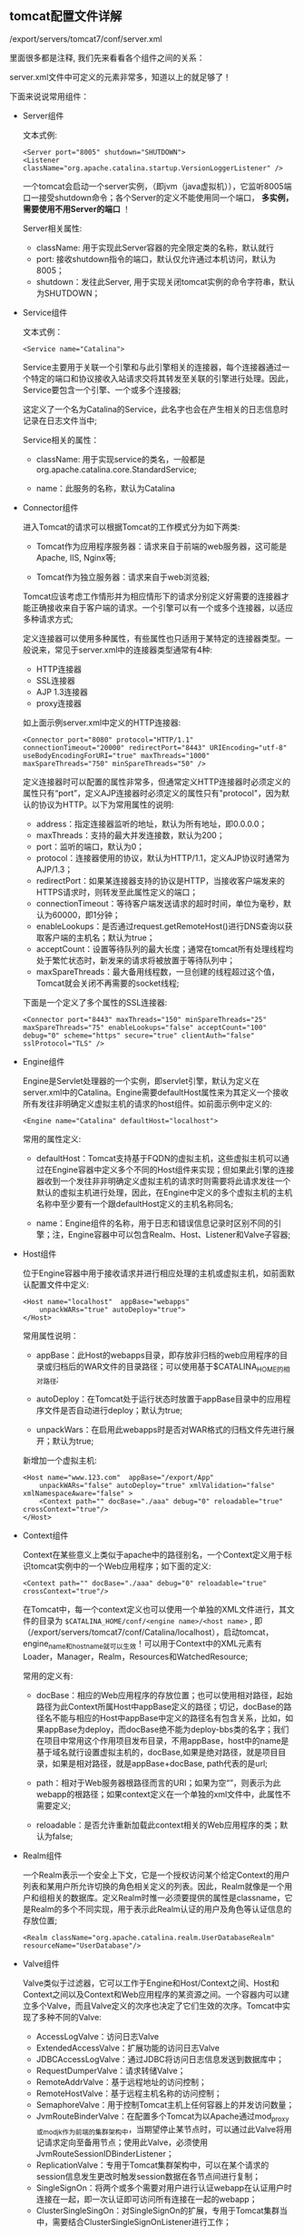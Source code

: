 ** tomcat配置文件详解

   /export/servers/tomcat7/conf/server.xml

   里面很多都是注释, 我们先来看看各个组件之间的关系：

   [[file:image/tomcat-server-conf.png]]

   server.xml文件中可定义的元素非常多，知道以上的就足够了！


   下面来说说常用组件：

   - Server组件

     文本式例:
     #+BEGIN_EXAMPLE
     <Server port="8005" shutdown="SHUTDOWN">
     <Listener className="org.apache.catalina.startup.VersionLoggerListener" />
     #+END_EXAMPLE
     一个tomcat会启动一个server实例，（即jvm（java虚拟机）），它监听8005端口一接受shutdown命令；各个Server的定义不能使用同一个端口， *多实例，需要使用不用Server的端口* ！

     Server相关属性:
     - className: 用于实现此Server容器的完全限定类的名称，默认就行
     - port: 接收shutdown指令的端口，默认仅允许通过本机访问，默认为8005；
     - shutdown：发往此Server, 用于实现关闭tomcat实例的命令字符串，默认为SHUTDOWN；

   - Service组件

     文本式例：
     #+BEGIN_EXAMPLE
     <Service name="Catalina">
     #+END_EXAMPLE
     Service主要用于关联一个引擎和与此引擎相关的连接器，每个连接器通过一个特定的端口和协议接收入站请求交将其转发至关联的引擎进行处理。因此，Service要包含一个引擎、一个或多个连接器;

     这定义了一个名为Catalina的Service，此名字也会在产生相关的日志信息时记录在日志文件当中;

     Service相关的属性：
     - className: 用于实现service的类名，一般都是org.apache.catalina.core.StandardService;

     - name：此服务的名称，默认为Catalina

   - Connector组件

     进入Tomcat的请求可以根据Tomcat的工作模式分为如下两类:
     - Tomcat作为应用程序服务器：请求来自于前端的web服务器，这可能是Apache, IIS, Nginx等;

     - Tomcat作为独立服务器：请求来自于web浏览器;

     Tomcat应该考虑工作情形并为相应情形下的请求分别定义好需要的连接器才能正确接收来自于客户端的请求。一个引擎可以有一个或多个连接器，以适应多种请求方式;

     定义连接器可以使用多种属性，有些属性也只适用于某特定的连接器类型。一般说来，常见于server.xml中的连接器类型通常有4种:
     - HTTP连接器
     - SSL连接器
     - AJP 1.3连接器
     - proxy连接器

     如上面示例server.xml中定义的HTTP连接器:
     #+BEGIN_EXAMPLE
     <Connector port="8080" protocol="HTTP/1.1" connectionTimeout="20000" redirectPort="8443" URIEncoding="utf-8" useBodyEncodingForURI="true" maxThreads="1000" maxSpareThreads="750" minSpareThreads="50" />
     #+END_EXAMPLE

     定义连接器时可以配置的属性非常多，但通常定义HTTP连接器时必须定义的属性只有“port”，定义AJP连接器时必须定义的属性只有"protocol"，因为默认的协议为HTTP。以下为常用属性的说明:

     - address：指定连接器监听的地址，默认为所有地址，即0.0.0.0；
     - maxThreads：支持的最大并发连接数，默认为200；
     - port：监听的端口，默认为0；
     - protocol：连接器使用的协议，默认为HTTP/1.1，定义AJP协议时通常为AJP/1.3；
     - redirectPort：如果某连接器支持的协议是HTTP，当接收客户端发来的HTTPS请求时，则转发至此属性定义的端口；
     - connectionTimeout：等待客户端发送请求的超时时间，单位为毫秒，默认为60000，即1分钟；
     - enableLookups：是否通过request.getRemoteHost()进行DNS查询以获取客户端的主机名；默认为true；
     - acceptCount：设置等待队列的最大长度；通常在tomcat所有处理线程均处于繁忙状态时，新发来的请求将被放置于等待队列中；
     - maxSpareThreads：最大备用线程数，一旦创建的线程超过这个值，Tomcat就会关闭不再需要的socket线程;

     下面是一个定义了多个属性的SSL连接器:
     #+BEGIN_EXAMPLE
     <Connector port="8443" maxThreads="150" minSpareThreads="25" maxSpareThreads="75" enableLookups="false" acceptCount="100" debug="0" scheme="https" secure="true" clientAuth="false" sslProtocol="TLS" />
     #+END_EXAMPLE

   - Engine组件

     Engine是Servlet处理器的一个实例，即servlet引擎，默认为定义在server.xml中的Catalina。Engine需要defaultHost属性来为其定义一个接收所有发往非明确定义虚拟主机的请求的host组件。如前面示例中定义的:
     #+BEGIN_EXAMPLE
     <Engine name="Catalina" defaultHost="localhost">
     #+END_EXAMPLE
     常用的属性定义:
     - defaultHost：Tomcat支持基于FQDN的虚拟主机，这些虚拟主机可以通过在Engine容器中定义多个不同的Host组件来实现；但如果此引擎的连接器收到一个发往非非明确定义虚拟主机的请求时则需要将此请求发往一个默认的虚拟主机进行处理，因此，在Engine中定义的多个虚拟主机的主机名称中至少要有一个跟defaultHost定义的主机名称同名;

     - name：Engine组件的名称，用于日志和错误信息记录时区别不同的引擎；注，Engine容器中可以包含Realm、Host、Listener和Valve子容器;

   - Host组件

     位于Engine容器中用于接收请求并进行相应处理的主机或虚拟主机，如前面默认配置文件中定义:
     #+BEGIN_EXAMPLE
     <Host name="localhost"  appBase="webapps"
         unpackWARs="true" autoDeploy="true">
     </Host>
     #+END_EXAMPLE
     常用属性说明：
     - appBase：此Host的webapps目录，即存放非归档的web应用程序的目录或归档后的WAR文件的目录路径；可以使用基于$CATALINA_HOME的相对路径;

     - autoDeploy：在Tomcat处于运行状态时放置于appBase目录中的应用程序文件是否自动进行deploy；默认为true;

     - unpackWars：在启用此webapps时是否对WAR格式的归档文件先进行展开；默认为true;

     新增加一个虚拟主机:
     #+BEGIN_EXAMPLE
     <Host name="www.123.com"  appBase="/export/App"
         unpackWARs="false" autoDeploy="true" xmlValidation="false" xmlNamespaceAware="false" >
         <Context path="" docBase="./aaa" debug="0" reloadable="true" crossContext="true"/>
     </Host>
     #+END_EXAMPLE

   - Context组件

     Context在某些意义上类似于apache中的路径别名，一个Context定义用于标识tomcat实例中的一个Web应用程序；如下面的定义:
     #+BEGIN_EXAMPLE
     <Context path="" docBase="./aaa" debug="0" reloadable="true" crossContext="true"/>
     #+END_EXAMPLE
     在Tomcat中，每一个context定义也可以使用一个单独的XML文件进行，其文件的目录为 =$CATALINA_HOME/conf/<engine name>/<host name>= , 即（/export/servers/tomcat7/conf/Catalina/localhost），启动tomcat，engine_name和host_name就可以生效！可以用于Context中的XML元素有Loader，Manager，Realm，Resources和WatchedResource;
     [[file:image/tomcat-root.png]]

     常用的定义有:
     - docBase：相应的Web应用程序的存放位置；也可以使用相对路径，起始路径为此Context所属Host中appBase定义的路径；切记，docBase的路径名不能与相应的Host中appBase中定义的路径名有包含关系，比如，如果appBase为deploy，而docBase绝不能为deploy-bbs类的名字；我们在项目中常用这个作用项目发布目录，不用appBase，host中的name是基于域名就行设置虚拟主机的，docBase,如果是绝对路径，就是项目目录，如果是相对路径，就是appBase+docBase, path代表的是url;

     - path：相对于Web服务器根路径而言的URI；如果为空“”，则表示为此webapp的根路径；如果context定义在一个单独的xml文件中，此属性不需要定义;

     - reloadable：是否允许重新加载此context相关的Web应用程序的类；默认为false;

   - Realm组件

     一个Realm表示一个安全上下文，它是一个授权访问某个给定Context的用户列表和某用户所允许切换的角色相关定义的列表。因此，Realm就像是一个用户和组相关的数据库。定义Realm时惟一必须要提供的属性是classname，它是Realm的多个不同实现，用于表示此Realm认证的用户及角色等认证信息的存放位置;
     #+BEGIN_EXAMPLE
     <Realm className="org.apache.catalina.realm.UserDatabaseRealm" resourceName="UserDatabase"/>
     #+END_EXAMPLE

   - Valve组件

     Valve类似于过滤器，它可以工作于Engine和Host/Context之间、Host和Context之间以及Context和Web应用程序的某资源之间。一个容器内可以建立多个Valve，而且Valve定义的次序也决定了它们生效的次序。Tomcat中实现了多种不同的Valve:
     - AccessLogValve：访问日志Valve
     - ExtendedAccessValve：扩展功能的访问日志Valve
     - JDBCAccessLogValve：通过JDBC将访问日志信息发送到数据库中；
     - RequestDumperValve：请求转储Valve；
     - RemoteAddrValve：基于远程地址的访问控制；
     - RemoteHostValve：基于远程主机名称的访问控制；
     - SemaphoreValve：用于控制Tomcat主机上任何容器上的并发访问数量；
     - JvmRouteBinderValve：在配置多个Tomcat为以Apache通过mod_proxy或mod_jk作为前端的集群架构中，当期望停止某节点时，可以通过此Valve将用记请求定向至备用节点；使用此Valve，必须使用JvmRouteSessionIDBinderListener；
     - ReplicationValve：专用于Tomcat集群架构中，可以在某个请求的session信息发生更改时触发session数据在各节点间进行复制；
     - SingleSignOn：将两个或多个需要对用户进行认证webapp在认证用户时连接在一起，即一次认证即可访问所有连接在一起的webapp；
     - ClusterSingleSingOn：对SingleSignOn的扩展，专用于Tomcat集群当中，需要结合ClusterSingleSignOnListener进行工作；

     RemoteHostValve和RemoteAddrValve可以分别用来实现基于主机名称和基于IP地址的访问控制，控制本身可以通过allow或deny来进行定义，这有点类似于Apache的访问控制功能；如下面的Valve则实现了仅允许本机访问/probe:
     #+BEGIN_EXAMPLE
     allow="127\.0\.0\.1"/>
     #+END_EXAMPLE
     其中相关属性定义有：
     - className：相关的java实现的类名，相应于分别应该为org.apache.catalina.valves.RemoteHostValve或org.apache.catalina.valves.RemoteAddrValve；
     - allow：以逗号分开的允许访问的IP地址列表，支持正则表达式，因此，点号“.”用于IP地址时需要转义；仅定义allow项时，非明确allow的地址均被deny；
     - deny: 以逗号分开的禁止访问的IP地址列表，支持正则表达式；使用方式同allow;

   - GlobalNamingResources

     应用于整个服务器的JNDI映射，此可以避免每个Web应用程序都需要在各自的web.xml创建，这在web应用程序以WAR的形式存在时尤为有用。它通常可以包含三个子元素:
     - Environment;
     - Resource;
     - ResourceEnvRef;

   - WatchedResource

     WatchedResource可以用于Context中监视指定的webapp程序文件的改变，并且能够在监视到文件内容发生改变时重新装载此文件;

   - Listener

     Listener用于创建和配置LifecycleListener对象，而LifecycleListener通常被开发人员用来创建和删除容器;

   - Loader

     Java的动态装载功能是其语言功能强大表现之一，Servlet容器使用此功能在运行时动态装载servlet和它们所依赖的类。Loader可以用于Context中控制java类的加载;

   - Manager

     Manger对象用于实现HTTP会话管理的功能，Tomcat中有5种Manger的实现:
     - StandardManager

       Tomcat的默认会话管理器，用于非集群环境中对单个处于运行状态的Tomcat实例会话进行管理。当Tomcat关闭时，这些会话相关的数据会被写入磁盘上的一个名叫SESSION.ser的文件，并在Tomcat下次启动时读取此文件;

     - PersistentManager

       当一个会话长时间处于空闲状态时会被写入到swap会话对象，这对于内存资源比较吃紧的应用环境来说比较有用;

     - DeltaManager

       用于Tomcat集群的会话管理器，它通过将改变了会话数据同步给集群中的其它节点实现会话复制。这种实现会将所有会话的改变同步给集群中的每一个节点，也是在集群环境中用得最多的一种实现方式;

     - BackupManager

       用于Tomcat集群的会话管理器，与DeltaManager不同的是，某节点会话的改变只会同步给集群中的另一个而非所有节点;

     - SimpleTcpReplicationManager

       Tomcat4时用到的版本，过于老旧了;

   - Stores

     PersistentManager必须包含一个Store元素以指定将会话数据存储至何处。这通常有两种实现方式：FileStore和JDBCStore;

   - Resources

     经常用于实现在Context中指定需要装载的但不在Tomcat本地磁盘上的应用资源，如Java类，HTML页面，JSP文件等;

   - Cluster

     专用于配置Tomcat集群的元素，可用于Engine和Host容器中。在用于Engine容器中时，Engine中的所有Host均支持集群功能。在Cluster元素中，需要直接定义一个Manager元素，这个Manager元素有一个其值为org.apache.catalina.ha.session.DeltaManager或org.apache.catalina.ha.session.BackupManager的className属性。同时，Cluster中还需要分别定义一个Channel和ClusterListener元素;
     - Channel

       用于Cluster中给集群中同一组中的节点定义通信“信道”。Channel中需要至少定义Membership、Receiver和Sender三个元素，此外还有一个可选元素Interceptor;

     - Membership

       用于Channel中配置同一通信信道上节点集群组中的成员情况，即监控加入当前集群组中的节点并在各节点间传递心跳信息，而且可以在接收不到某成员的心跳信息时将其从集群节点中移除。Tomcat中Membership的实现是org.apache.catalina.tribes.membership.McastService;

     - Sender

       用于Channel中配置“复制信息”的发送器，实现发送需要同步给其它节点的数据至集群中的其它节点。发送器不需要属性的定义，但可以在其内部定义一个Transport元素;

     - Transport

       用于Sender内部，配置数据如何发送至集群中的其它节点。Tomcat有两种Transport的实现:

       - PooledMultiSender

         基于Java阻塞式IO，可以将一次将多个信息并发发送至其它节点，但一次只能传送给一个节点;

       - PooledParallelSener

         基于Java非阻塞式IO，即NIO，可以一次发送多个信息至一个或多个节点;

     - Receiver

       用于Channel定义某节点如何从其它节点的Sender接收复制数据，Tomcat中实现的接收方式有两种BioReceiver和NioReceiver;

   web.xml: web.xml基于Java Servlet规范，可被用于每一个Java servlet容器，通常有两个存放位置;
=$CATALINA_BASE/conf= 和每个Web应用程序（通常是WEB-INF/web.xml).T omcat在deploy一个应用程序时(包括重启或重新载入)，它首先读取conf/web.xml，而后读取WEB-INF/web.xml;
